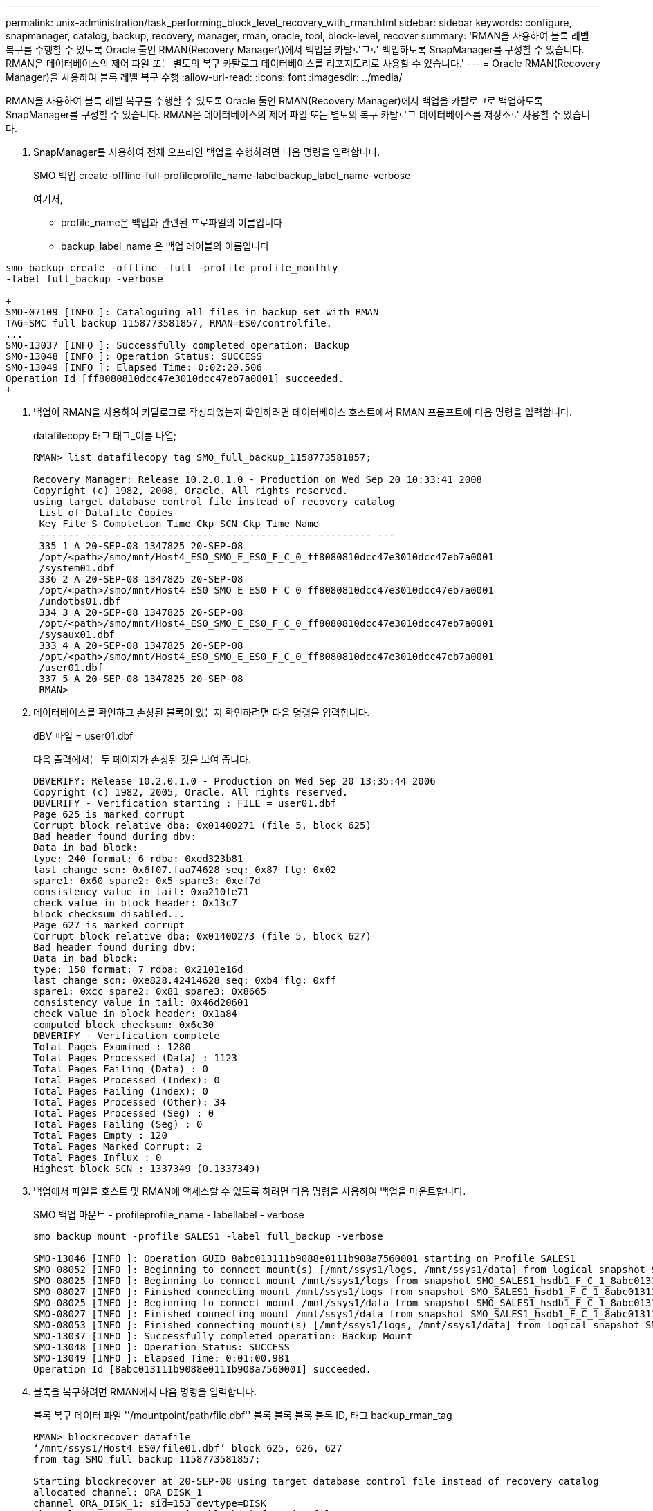 ---
permalink: unix-administration/task_performing_block_level_recovery_with_rman.html 
sidebar: sidebar 
keywords: configure, snapmanager, catalog, backup, recovery, manager, rman, oracle, tool, block-level, recover 
summary: 'RMAN을 사용하여 블록 레벨 복구를 수행할 수 있도록 Oracle 툴인 RMAN(Recovery Manager\)에서 백업을 카탈로그로 백업하도록 SnapManager를 구성할 수 있습니다. RMAN은 데이터베이스의 제어 파일 또는 별도의 복구 카탈로그 데이터베이스를 리포지토리로 사용할 수 있습니다.' 
---
= Oracle RMAN(Recovery Manager)을 사용하여 블록 레벨 복구 수행
:allow-uri-read: 
:icons: font
:imagesdir: ../media/


[role="lead"]
RMAN을 사용하여 블록 레벨 복구를 수행할 수 있도록 Oracle 툴인 RMAN(Recovery Manager)에서 백업을 카탈로그로 백업하도록 SnapManager를 구성할 수 있습니다. RMAN은 데이터베이스의 제어 파일 또는 별도의 복구 카탈로그 데이터베이스를 저장소로 사용할 수 있습니다.

. SnapManager를 사용하여 전체 오프라인 백업을 수행하려면 다음 명령을 입력합니다.
+
SMO 백업 create-offline-full-profileprofile_name-labelbackup_label_name-verbose

+
여기서,

+
** profile_name은 백업과 관련된 프로파일의 이름입니다
** backup_label_name 은 백업 레이블의 이름입니다




[source]
----
smo backup create -offline -full -profile profile_monthly
-label full_backup -verbose

+
SMO-07109 [INFO ]: Cataloguing all files in backup set with RMAN
TAG=SMC_full_backup_1158773581857, RMAN=ES0/controlfile.
...
SMO-13037 [INFO ]: Successfully completed operation: Backup
SMO-13048 [INFO ]: Operation Status: SUCCESS
SMO-13049 [INFO ]: Elapsed Time: 0:02:20.506
Operation Id [ff8080810dcc47e3010dcc47eb7a0001] succeeded.
+
----
. 백업이 RMAN을 사용하여 카탈로그로 작성되었는지 확인하려면 데이터베이스 호스트에서 RMAN 프롬프트에 다음 명령을 입력합니다.
+
datafilecopy 태그 태그_이름 나열;

+
[listing]
----
RMAN> list datafilecopy tag SMO_full_backup_1158773581857;

Recovery Manager: Release 10.2.0.1.0 - Production on Wed Sep 20 10:33:41 2008
Copyright (c) 1982, 2008, Oracle. All rights reserved.
using target database control file instead of recovery catalog
 List of Datafile Copies
 Key File S Completion Time Ckp SCN Ckp Time Name
 ------- ---- - --------------- ---------- --------------- ---
 335 1 A 20-SEP-08 1347825 20-SEP-08
 /opt/<path>/smo/mnt/Host4_ES0_SMO_E_ES0_F_C_0_ff8080810dcc47e3010dcc47eb7a0001
 /system01.dbf
 336 2 A 20-SEP-08 1347825 20-SEP-08
 /opt/<path>/smo/mnt/Host4_ES0_SMO_E_ES0_F_C_0_ff8080810dcc47e3010dcc47eb7a0001
 /undotbs01.dbf
 334 3 A 20-SEP-08 1347825 20-SEP-08
 /opt/<path>/smo/mnt/Host4_ES0_SMO_E_ES0_F_C_0_ff8080810dcc47e3010dcc47eb7a0001
 /sysaux01.dbf
 333 4 A 20-SEP-08 1347825 20-SEP-08
 /opt/<path>/smo/mnt/Host4_ES0_SMO_E_ES0_F_C_0_ff8080810dcc47e3010dcc47eb7a0001
 /user01.dbf
 337 5 A 20-SEP-08 1347825 20-SEP-08
 RMAN>
----
. 데이터베이스를 확인하고 손상된 블록이 있는지 확인하려면 다음 명령을 입력합니다.
+
dBV 파일 = user01.dbf

+
다음 출력에서는 두 페이지가 손상된 것을 보여 줍니다.

+
[listing]
----
DBVERIFY: Release 10.2.0.1.0 - Production on Wed Sep 20 13:35:44 2006
Copyright (c) 1982, 2005, Oracle. All rights reserved.
DBVERIFY - Verification starting : FILE = user01.dbf
Page 625 is marked corrupt
Corrupt block relative dba: 0x01400271 (file 5, block 625)
Bad header found during dbv:
Data in bad block:
type: 240 format: 6 rdba: 0xed323b81
last change scn: 0x6f07.faa74628 seq: 0x87 flg: 0x02
spare1: 0x60 spare2: 0x5 spare3: 0xef7d
consistency value in tail: 0xa210fe71
check value in block header: 0x13c7
block checksum disabled...
Page 627 is marked corrupt
Corrupt block relative dba: 0x01400273 (file 5, block 627)
Bad header found during dbv:
Data in bad block:
type: 158 format: 7 rdba: 0x2101e16d
last change scn: 0xe828.42414628 seq: 0xb4 flg: 0xff
spare1: 0xcc spare2: 0x81 spare3: 0x8665
consistency value in tail: 0x46d20601
check value in block header: 0x1a84
computed block checksum: 0x6c30
DBVERIFY - Verification complete
Total Pages Examined : 1280
Total Pages Processed (Data) : 1123
Total Pages Failing (Data) : 0
Total Pages Processed (Index): 0
Total Pages Failing (Index): 0
Total Pages Processed (Other): 34
Total Pages Processed (Seg) : 0
Total Pages Failing (Seg) : 0
Total Pages Empty : 120
Total Pages Marked Corrupt: 2
Total Pages Influx : 0
Highest block SCN : 1337349 (0.1337349)
----
. 백업에서 파일을 호스트 및 RMAN에 액세스할 수 있도록 하려면 다음 명령을 사용하여 백업을 마운트합니다.
+
SMO 백업 마운트 - profileprofile_name - labellabel - verbose

+
[listing]
----
smo backup mount -profile SALES1 -label full_backup -verbose

SMO-13046 [INFO ]: Operation GUID 8abc013111b9088e0111b908a7560001 starting on Profile SALES1
SMO-08052 [INFO ]: Beginning to connect mount(s) [/mnt/ssys1/logs, /mnt/ssys1/data] from logical snapshot SMO_SALES1_hsdb1_F_C_1_8abc013111a450480111a45066210001.
SMO-08025 [INFO ]: Beginning to connect mount /mnt/ssys1/logs from snapshot SMO_SALES1_hsdb1_F_C_1_8abc013111a450480111a45066210001_0 of volume hs_logs.
SMO-08027 [INFO ]: Finished connecting mount /mnt/ssys1/logs from snapshot SMO_SALES1_hsdb1_F_C_1_8abc013111a450480111a45066210001_0 of volume hs_logs.
SMO-08025 [INFO ]: Beginning to connect mount /mnt/ssys1/data from snapshot SMO_SALES1_hsdb1_F_C_1_8abc013111a450480111a45066210001_0 of volume hs_data.
SMO-08027 [INFO ]: Finished connecting mount /mnt/ssys1/data from snapshot SMO_SALES1_hsdb1_F_C_1_8abc013111a450480111a45066210001_0 of volume hs_data.
SMO-08053 [INFO ]: Finished connecting mount(s) [/mnt/ssys1/logs, /mnt/ssys1/data] from logical snapshot SMO_SALES1_hsdb1_F_C_1_8abc013111a450480111a45066210001.
SMO-13037 [INFO ]: Successfully completed operation: Backup Mount
SMO-13048 [INFO ]: Operation Status: SUCCESS
SMO-13049 [INFO ]: Elapsed Time: 0:01:00.981
Operation Id [8abc013111b9088e0111b908a7560001] succeeded.
----
. 블록을 복구하려면 RMAN에서 다음 명령을 입력합니다.
+
블록 복구 데이터 파일 ''/mountpoint/path/file.dbf'' 블록 블록 블록 블록 ID, 태그 backup_rman_tag

+
[listing]
----
RMAN> blockrecover datafile
‘/mnt/ssys1/Host4_ES0/file01.dbf’ block 625, 626, 627
from tag SMO_full_backup_1158773581857;

Starting blockrecover at 20-SEP-08 using target database control file instead of recovery catalog
allocated channel: ORA_DISK_1
channel ORA_DISK_1: sid=153 devtype=DISK
channel ORA_DISK_1: restoring block(s) from datafile copy
 /opt/NetApp/smo/mnt/_mnt_ssys1_Host4_ES0_SMO_E_ES0_F_C_0_ff8080810dcc47e3010dcc47eb7a0001/user01.dbf
starting media recovery
media recovery complete, elapsed time: 00:00:01
Finished blockrecover at 20-SEP-08
----
. 블록이 복구되었는지 확인하려면 다음 명령을 사용합니다.
+
dBV 파일 = filename.dbf

+
다음 출력에서는 손상된 페이지가 없음을 보여 줍니다.

+
[listing]
----
dbv FILE=user01.dbf

DBVERIFY: Release 10.2.0.1.0 - Production on Wed Sep 20 13:40:01 2008
Copyright (c) 1982, 2008, Oracle. All rights reserved.
DBVERIFY - Verification starting : FILE = user01.dbf
DBVERIFY - Verification complete
Total Pages Examined : 1280
Total Pages Processed (Data) : 1126
Total Pages Failing (Data) : 0
Total Pages Processed (Index): 0
Total Pages Failing (Index): 0
Total Pages Processed (Other): 34
Total Pages Processed (Seg) : 0
Total Pages Failing (Seg) : 0
Total Pages Empty : 120
Total Pages Marked Corrupt : 0
Total Pages Influx : 0
Highest block SCN : 1337349 (0.1337349)
----
+
손상된 모든 블록이 복구 및 복원되었습니다.


